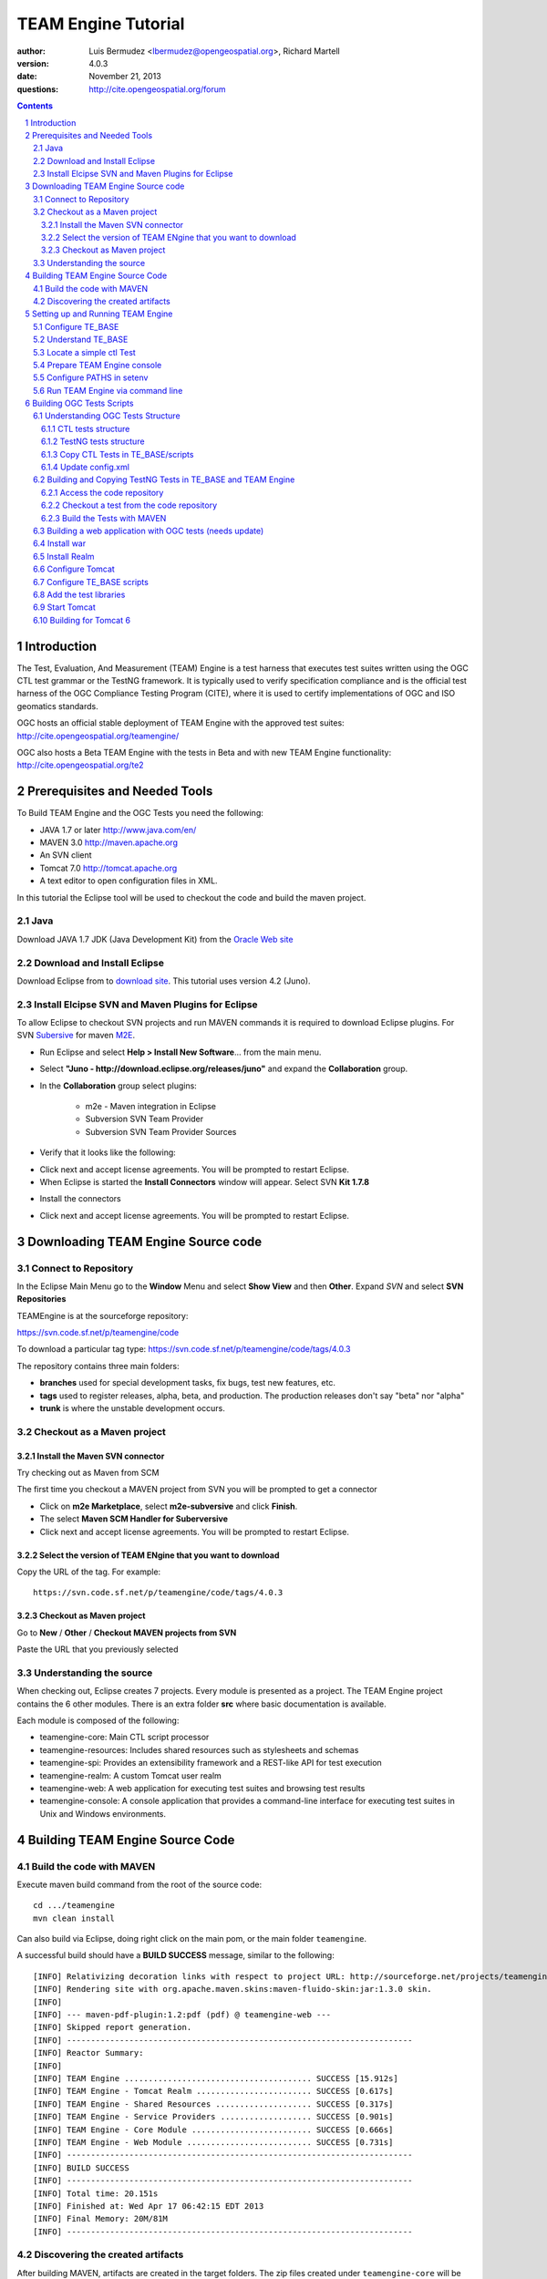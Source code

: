 TEAM Engine Tutorial
####################

.. image:: ../img/ogc1.jpg
     :width: 20in


:author: Luis Bermudez <lbermudez@opengeospatial.org>, Richard Martell
:version: 4.0.3
:date: November 21, 2013
:questions: http://cite.opengeospatial.org/forum


.. contents::

.. footer::

  .. class:: right

    Page ###Page###

.. section-numbering::

.. raw:: pdf
   
   PageBreak oneColumn

Introduction
************

The Test, Evaluation, And Measurement (TEAM) Engine is a test harness that executes
test suites written using the OGC CTL test grammar or the TestNG framework.
It is typically used to verify specification compliance and is the official test harness of
the OGC Compliance Testing Program (CITE), where it is used to certify implementations of
OGC and ISO geomatics standards.

OGC hosts an official stable deployment of TEAM Engine with the approved test suites:
http://cite.opengeospatial.org/teamengine/

OGC also hosts a Beta TEAM Engine with the tests in Beta and  with new TEAM Engine functionality:
http://cite.opengeospatial.org/te2


Prerequisites and Needed Tools
******************************

To Build TEAM Engine and the OGC Tests you need the following:

- JAVA 1.7 or later http://www.java.com/en/
- MAVEN 3.0  http://maven.apache.org
- An SVN client
- Tomcat 7.0 http://tomcat.apache.org
- A text editor to open configuration files in XML.

In this tutorial the Eclipse tool will be used to checkout the code and build the maven project.

Java
====
Download JAVA 1.7 JDK (Java Development Kit) from the `Oracle Web site <http://www.java.com>`_

Download and Install Eclipse
============================
Download Eclipse from to `download site <http://www.eclipse.org/downloads/>`_. This tutorial uses version 4.2 (Juno).

.. image:: ../img/eclipse.jpg
     :width: 10in
     :height: 5.4in
     
     
Install Elcipse  SVN and Maven Plugins for Eclipse
==================================================
To allow Eclipse to checkout SVN projects and run MAVEN commands it is required to download Eclipse plugins. For
SVN `Subersive <http://www.eclipse.org/subversive/installation-instructions.php>`_  for maven `M2E <http://www.eclipse.org/m2e/>`_.

- Run Eclipse and select **Help > Install New Software**... from the main menu.

.. image:: ../img/installnewsoft.jpg
         :width: 10in
         :height: 5.4in

- Select **"Juno - http://download.eclipse.org/releases/juno"** and expand the **Collaboration** group.

.. image:: ../img/junoinstallother.jpg
         :width: 10in
         :height: 5.4in

- In the **Collaboration** group  select plugins:

   * m2e - Maven integration in Eclipse
   * Subversion SVN Team Provider
   * Subversion SVN Team Provider Sources

- Verify that it looks like the following:

.. image:: ../img/subersive.jpg
         :width: 10in
         :height: 5.4in

-  Click next and accept license agreements. You will be prompted to restart Eclipse.

- When Eclipse is started the **Install Connectors** window will appear. Select SVN **Kit 1.7.8**

.. image:: ../img/svnconnectors.jpg
         :width: 10in
         :height: 5.4in

- Install the connectors

.. image:: ../img/installconn.jpg
         :width: 10in
         :height: 5.4in

- Click next and accept license agreements. You will be prompted to restart Eclipse.


Downloading TEAM Engine Source code
***********************************

Connect to Repository
=====================

In the Eclipse Main Menu go to the **Window** Menu and select **Show View** and then **Other**. Expand *SVN* and select **SVN Repositories**

.. image:: ../img/viewrep.jpg
     :width: 10in
     
TEAMEngine is at the sourceforge repository:

https://svn.code.sf.net/p/teamengine/code

To download a particular tag type: https://svn.code.sf.net/p/teamengine/code/tags/4.0.3


.. image:: ../img/newreploc.jpg
     :width: 10in

The repository contains three main folders:

- **branches** used for special development tasks, fix bugs, test new features, etc.
- **tags** used to register releases, alpha, beta, and production. The production releases don't say "beta" nor "alpha"
- **trunk** is where the unstable development occurs.

Checkout as a Maven project
===========================


Install the Maven SVN connector
-------------------------------

Try checking out as Maven from SCM

.. image:: ../img/checkout.jpg
     :width: 10in

The first time you checkout a MAVEN project from SVN you will be prompted to get a connector

.. image:: ../img/mvnconnector.jpg
     :width: 10in
        
* Click on **m2e Marketplace**, select **m2e-subversive**  and click **Finish**.
* The select **Maven SCM Handler for Suberversive**
* Click next and accept license agreements. You will be prompted to restart Eclipse.


Select the version of TEAM ENgine that you want to download
-----------------------------------------------------------

Copy the URL of the tag. For example::
 
   https://svn.code.sf.net/p/teamengine/code/tags/4.0.3

.. image:: ../img/copyurl.jpg
     :width: 10in


Checkout as Maven project
-------------------------

Go to **New** / **Other** / **Checkout MAVEN projects from SVN**

.. image:: ../img/checkout.jpg
     :width: 10in 
     
Paste the URL that you previously selected

.. image:: ../img/scmurl.jpg
     :width: 10in     
     
Understanding the source
========================

When checking out, Eclipse creates 7 projects. Every module is presented as a project. The TEAM Engine project
contains the 6 other modules.
There is an extra folder **src** where basic documentation is available.


.. image:: ../img/folder.jpg
     :width: 10in     

Each module is composed of the following:

- teamengine-core: Main CTL script processor
- teamengine-resources: Includes shared resources such as stylesheets and schemas
- teamengine-spi: Provides an extensibility framework and a REST-like API for test execution
- teamengine-realm: A custom Tomcat user realm
- teamengine-web: A web application for executing test suites and browsing test results
- teamengine-console: A console application that provides a command-line interface for executing test suites in Unix and Windows environments.


Building TEAM Engine Source Code
********************************

Build the code with MAVEN
=========================
Execute maven build command from the root of the source code::

   cd .../teamengine 
   mvn clean install
   
Can also build via Eclipse, doing right click on the main pom, or the main folder ``teamengine``.

.. image:: ../img/mvninstall.jpg
     :width: 10in
     
A successful build should have a **BUILD SUCCESS** message, similar to the following::

   [INFO] Relativizing decoration links with respect to project URL: http://sourceforge.net/projects/teamengine/
   [INFO] Rendering site with org.apache.maven.skins:maven-fluido-skin:jar:1.3.0 skin.
   [INFO] 
   [INFO] --- maven-pdf-plugin:1.2:pdf (pdf) @ teamengine-web ---
   [INFO] Skipped report generation.
   [INFO] ------------------------------------------------------------------------
   [INFO] Reactor Summary:
   [INFO] 
   [INFO] TEAM Engine ....................................... SUCCESS [15.912s]
   [INFO] TEAM Engine - Tomcat Realm ........................ SUCCESS [0.617s]
   [INFO] TEAM Engine - Shared Resources .................... SUCCESS [0.317s]
   [INFO] TEAM Engine - Service Providers ................... SUCCESS [0.901s]
   [INFO] TEAM Engine - Core Module ......................... SUCCESS [0.666s]
   [INFO] TEAM Engine - Web Module .......................... SUCCESS [0.731s]
   [INFO] ------------------------------------------------------------------------
   [INFO] BUILD SUCCESS
   [INFO] ------------------------------------------------------------------------
   [INFO] Total time: 20.151s
   [INFO] Finished at: Wed Apr 17 06:42:15 EDT 2013
   [INFO] Final Memory: 20M/81M
   [INFO] ------------------------------------------------------------------------
     

Discovering the created artifacts
=================================

After building MAVEN, artifacts are created in the target folders. The zip files
created under ``teamengine-core`` will be used to setup and configure TEAM Engine.

.. image:: ../img/aftermvnbuild.jpg
     :width: 10in   
     
The main build artifacts are listed below.

**teamengine-console-4.0.3-bin.[zip|tar.gz]**
   Archive containing the console application (command-line usage)

**teamengine-console-4.0.3-base.[zip|tar.gz]**
   Archive containing the initial contents of the main configuration directory (TE_BASE)

**teamengine.war**
   The JEE (Servlet) web application

**teamengine-common-libs.[zip|tar.gz]**
   Archive containing common runtime dependencies (e.g. JAX-RS 1.1, Apache Derby)

Setting up and Running TEAM Engine
**********************************

Configure TE_BASE
=================

The value of the TE_BASE system property or environment variable
specifies the location of the main configuration directory that
contains several essential sub-directories.

The structure of the TE_BASE configuration directory was created in the **teamengine-console-4.0.3-base.zip**
when the code was built with MAVEN.
It can be found under the **teamengine-console/target** directory.

Understand TE_BASE
==================
TE_Base structure is as follows:: 

   TE_BASE
     |-- config.xml   # main configuration file
     |-- resources/   # shared test suite resources
     |-- scripts/     # CTL test scripts
     |-- work/        # teamengine work directory 
     +-- users/       # user account details and test run outputs
        |-- {user1}/
        |-- {user2}/
        +-- ...
        
Locate a simple ctl Test
========================

TE_BASE comes with a simple ctl script, **note.ctl**. It is located under the scripts directory::
 
   |-- scripts/ 
      note.ctl 
 
        
Prepare TEAM Engine console
===========================

When running **MAVEN install** the file ``teamengine-console-4.0.3-bin.zip`` was created under the **teamengine-console/target**.

Copy the file and uzip it in another place

.. image:: ../img/teconsoletarget.jpg
   :width: 10in 


After unzipping the directory should look like the following::

   teamengine-console-4.0.3-bin
     |-- bin/  # shell scripts (windows, unix)
       |-- unix
       |-- windows
     |-- lib/   # supporting libraries
     |-- resources/ # classpath resources (stylesheets, schemas, etc.)
     
Configure PATHS in setenv
=========================


The **teamengine-console-4.0.3-base.zip** can be unzipped anywhere, however it is important to setup the system property or
 environment variable.

For MAC/UNIX go to the **bin** folder under **teamengine-console-4.0.3-bin** and edit
 the setenv.sh, by providing the value to TE_BASE directory. For example:::
   export TE_BASE=/Users/lbermudez/Documents/test/teamengine-console-4.0.3-base

For Windows go to **windows** and edit **setenv.bat**::
   set TE_BASE=%USERPROFILE%\teamengine
 
Run TEAM Engine via command line
================================

Go the bin folder and select either unix or windows  to run test command: ``unix/test.sh`` or ``windows/test.bat``.

To run the command it is necessary to provide a parameter ``-source``. For example::
  
   ./test.sh -source=note.ctl
        
If the TEAM Engine has properly being installed a pop-up window should appear with information about the test. Clicking on **Start** will start the test. The test should failed and the terminal should provide the following:

.. image:: ../img/xmlnotepopup.jpg
   :width: 10in  



The command prompt should show a message like the following::
  
         Testing note:main type Mandatory in Test Mode with defaultResult Pass (s0003)...
               Assertion: The note is valid.
         Testing note:check-heading type Mandatory in Test Mode with defaultResult Pass (s0003/d1e97_1)...
                  Assertion: The heading contains more than whitespace.
               Test note:check-heading Passed
         Testing note:check-user type Mandatory in Test Mode with defaultResult Pass (s0003/d1e102_1)...
                  Assertion: The 'to' user is valid.
               Test note:check-user Passed
         Testing note:check-user type Mandatory in Test Mode with defaultResult Pass (s0003/d1e107_1)...
                  Assertion: The 'from' user is valid.
               Test note:check-user Failed
            Test note:main Failed


Building OGC Tests Scripts
**************************


Understanding  OGC Tests Structure
==================================

OGC Tests can be written either in  CTL (Compliance Test Language) or TestNG. Tests are located at the
public OGC SVN Repository:

CTL tests are located at https://svn.opengeospatial.org/ogc-projects/cite/scripts/
TestNG test are located at https://svn.opengeospatial.org/ogc-projects/cite/ets


CTL tests structure
-------------------

The CTL tests are structured as follows:

.. image:: ../img/structuretest.jpg
     :width: 10in   

The **trunk** contains the latest version. The folder **tags** contains the revisions deployed in the testing web sites.

TestNG tests structure
----------------------
The TestNG tests are structured as follows:

.. image:: ../img/structureets.jpg
     :width: 10in   

The **trunk** contains the latest version. The folder **tags** contains the revisions deployed in the testing web sites.
The TestNG tests also follows a MAVEN structure.
Configuring  CTL Tests in TEAM Engine
=====================================

To make available the OGC CTL Tests in TEAM Engine, the tests need to be placed at the TE_BASE/scripts
and the TE_BASE/config.xml file needs to be updated accordingly.

Copy CTL Tests in TE_BASE/scripts
---------------------------------

As a convenience, the shell script ``export-ctl`` may be run to export CTL test suites from the official OGC repository.
The location of a CSV file is passed as the first argument to the script.
Each record in the file should contain two fields: a Subversion URL, and a local path name relative to TE_BASE/scripts.

- Download the ``ctl-scripts-release.csv`` file::
   https://svn.opengeospatial.org/ogc-projects/cite/ets/ets-resources/tags/13.11.14/src/main/config/ctl-scripts-release.csv
- Copy it to **TE_BASE/bin/unix** or **TE_BASE/bin/windows**
- Open a terminal window
- Setup or Export the environment variable TE_BASE
   - UNIX:: 
      $ export TE_BASE=/some/path
      
   - Windows:: 
      ...   
- Run the following command to populate the ``TE_BASE/scripts`` directory with these test suites::
      $ ./export-ctl.sh ctl-suites-dev.csv

After running the command the TE_BASE should look like the following:

.. image:: ../img/tebaseafterdown.jpg
     :width: 10in  
     

Note: that the folder of the test structure looks like the trunk structure.

Once the tests are properly installed in the TE_BASE, it is possible to run OGC test suites. For example::

   ./test.sh -source=csw/2.0.2/src/main.xml 
   

Update config.xml
-----------------

The ``TE_BASE/config.xml`` is used as the "registry" to let know TEAM Engine what are the test that are available.
This file should be placed under the TE_BASE folder.

**config.xml** contains the name of the test (sos), the revision (r9) and the local path to the source of the tests (sos/1.0.0/ctl)::

      <organization>
        <name>OGC</name>
        <standard>
          <name>Sensor Observation Service (SOS)</name>
          <version>
            <name>1.0.0</name>
            <suite>
              <namespace-uri>http://www.opengis.net/sos/1.0</namespace-uri>
              <prefix>sos</prefix>
              <local-name>suite</local-name>
              <title>SOS 1.0 Conformance Test Suite</title>
              <description>Checks service implementations for conformance to OGC 06-009r6.</description>
            </suite>
            <revision>
              <name>r9</name>
              <sources>
                <source>sos/1.0.0/ctl</source>
              </sources>
              <resources>sos/1.0.0/resources</resources>
              <webdir>sos/1.0.0/web</webdir>
            </revision>
          </version>
        </standard>
      </organization>
      
The config file for TE release 4.0.3 for the approved tests can be found `here <https://svn.opengeospatial.org/ogc-projects/cite/ets/ets-resources/tags/13.11.14/src/main/config/teamengine/config-approved.xml>`_

The config file for TE release 4.0.3 for all the tests, including the ones in beta can be found `here <https://svn.opengeospatial.org/ogc-projects/cite/ets/ets-resources/tags/13.11.14/src/main/config/teamengine/config.xml>`_

The local path can be used to exercise the test via command line::

   ./test.sh -source=sos/1.0.0/ctl
   


Building and Copying TestNG Tests in TE_BASE and TEAM Engine
============================================================

Access the code repository
--------------------------

#. Go to: Window / Show View / Other.
#. Expand SVN
#. Select **SVN Repositories**
#. In the SVN Repositories View, right click and select New / Repository Location
#. Write the following location in the URL::
    https://svn.opengeospatial.org/ogc-projects/cite/ets
#. Do not need to write user and password. If the authentication window appears. Select cancel.
#. Three main folders should be available: **ets-resources**, **testng** and **utils**

The SVN Repositories view should look as follows

.. image:: ../img/etsrep.jpg
     :width: 10in  



Checkout a test from the  code repository
-----------------------------------------

- Select a test revision (a tag or trunk) to build.
- Right click and Checkout as Maven project. For example if selecting revision r12 **SVN Repositories** window and menu should like like the following:

.. image:: ../img/rightclicktag.jpg
         :width: 10in

- After the checkout is succesfull the **Project Explorer** window should show the different tests as projects.
- You may need to rename the project name if you are downloading more than one revision.

.. image:: ../img/projectwfs.jpg
         :width: 10in

The project name was **ets-wfs** and it was rename to **ets-wfs-r12**.

Build the Tests with MAVEN
--------------------------
- Right click on the project folder (e.g. **ets-wfs-r12**)
-  Select **Run As** / **Maven Install**. The MAVEN run will create a target folder with the builds.
- Unzip the file that has the libraries (.jar) and dependencies. The file name ends with **...deps.zip**. For example for KML2.2 the file created is **ets-kml22-2.2-r6-deps**.
- Copy the libraries under lib directory of TE_BASE

.. image:: ../img/mvntestng.jpg
         :width: 10in

- Unzip the file which name ends with **ctl-scripts.zip**
- Copy the directory under the TE_BASE/scripts.

.. image:: ../img/mvnetsctl.jpg
         :width: 10in

Building a web application with OGC tests (needs update)
========================================================

When builduing TEAM Engine code doing (mvn install).


Install war
===========

Various files under ``target`` were created. Under the folder ``teamengine-web/target`` a war file was created.

.. image:: ../img/teweb.jpg
     :width: 10in     


Copy the war file under webapps in tomcat.

.. image:: ../img/tomcat-tewar.jpg
     :width: 10in   
     
Install Realm
=============

Under the folder ``teamengine-realm/target`` a jar file was created. This jar manages a simple authentication and
management of users using TEAM Engine. Copy this file under ``lib`` in the web server.

.. image:: ../img/te-realm.jpg
     :width: 10in   


Configure Tomcat
================

Open bin/startup.sh (or startup.bat if running in windows). And before PRGDIR=`dirname "$PRG"` add the following two first lines::


   # define CATALINA_OPTS for TEAM Engine
   export CATALINA_OPTS="-server -Xmx1024m -XX:MaxPermSize=128m -DTE_BASE=$TE_BASE -Dderby.system.home=$DERBY_DATA"


   PRGDIR=`dirname "$PRG"`
   EXECUTABLE=catalina.sh
   
   
Configure TE_BASE scripts
=========================
Register the tests that will appear in the web interface in ``TE_BASE/config.xml``. For example add the following inside <stripts></scripts>::

    <organization>
     <name>OGC</name>
     <standard>
       <name>OGC KML</name>
       <version>
         <name>2.2</name>
         <suite>
           <namespace-uri>http://www.opengis.net/cite/kml22</namespace-uri>
           <prefix>tns</prefix>
           <local-name>ets-kml22-2.2-r1</local-name>
           <title>KML 2.2 Validator</title>
           <description>Verifies the structure and content of KML 2.2 documents.</description>
         </suite>
         <revision>
           <name>2.2-r1</name>
           <status>Alpha</status>
           <sources>
             <source>kml22/2.2-r1/kml22-suite.ctl</source>
           </sources>
           <webdir>kml22/2.2-r1/web</webdir>
         </revision>
       </version>
     </standard>
   </organization>



Add the test libraries
======================

For TestNG tests copy the test jars under lib.



Start Tomcat
============

For example::

   $ cd /Applications/apache-tomcat-7.0.37
   $ cd bin
   $ ./startup.sh
   

When typing: http://localhost:8080/teamengine/

The TEAM Engine Web Inerface should appear like the following:

.. image:: ../img/te-tomcat.jpg
     :width: 10in      
     
     
Building for Tomcat 6
=====================

The TEAM Engine application can work in Tomcat 6 by mapping the aliases to contexts::

      $ cd $CATALINA_HOME # Tomcat instance for teamengine
      $ echo '<Context docBase="${TE_BASE}/resources/docs"></Context>'
       > ./conf/Catalina/localhost/teamengine#docs.xml
      $ echo '<Context docBase="${TE_BASE}/scripts"></Context>'
       > ./conf/Catalina/localhost/teamengine#about.xml
      $ echo '<Context docBase="${TE_BASE}/users"></Context>'
       > ./conf/Catalina/localhost/teamengine#reports.xml
      $ echo '<Context docBase="${TE_BASE}/resources/site"></Context>'
       > ./conf/Catalina/localhost/teamengine#site.xml


      
   